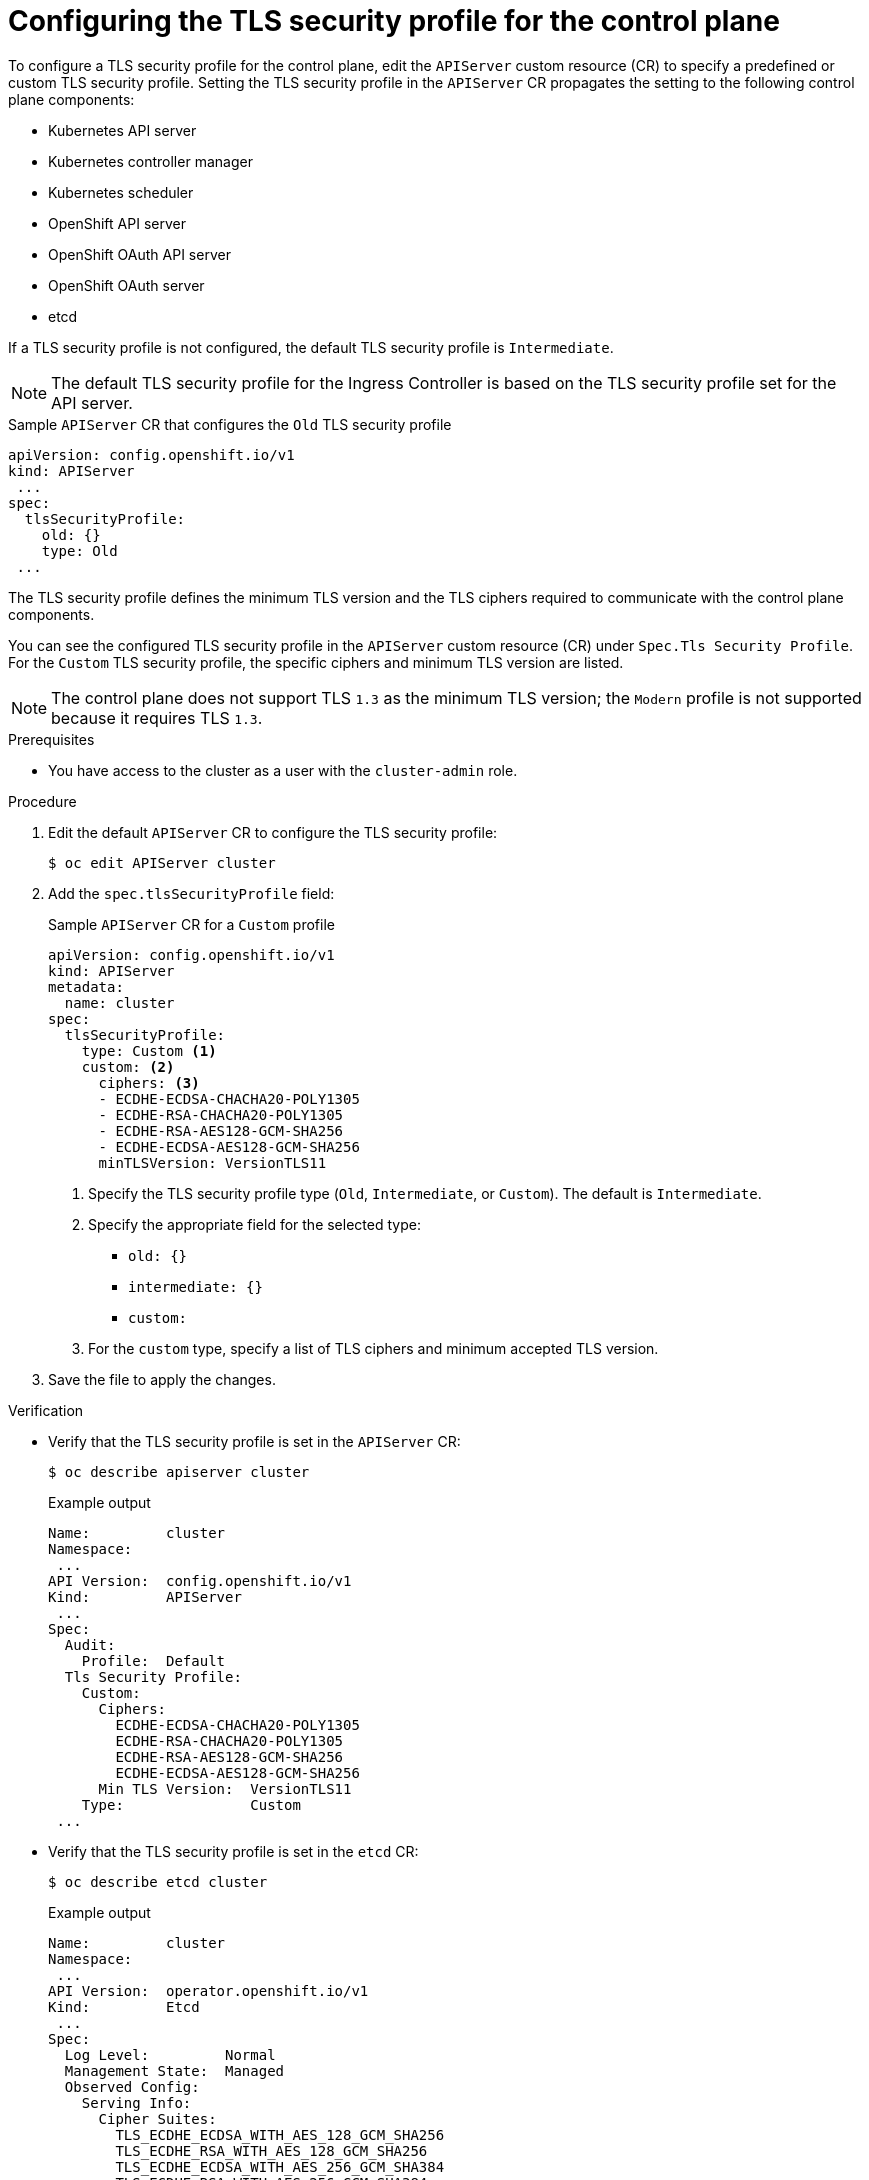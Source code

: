 // Module included in the following assemblies:
//
// * security/tls-profiles.adoc

:_mod-docs-content-type: PROCEDURE
[id="tls-profiles-kubernetes-configuring_{context}"]
= Configuring the TLS security profile for the control plane

To configure a TLS security profile for the control plane, edit the `APIServer` custom resource (CR) to specify a predefined or custom TLS security profile. Setting the TLS security profile in the `APIServer` CR propagates the setting to the following control plane components:

* Kubernetes API server
* Kubernetes controller manager
* Kubernetes scheduler
* OpenShift API server
* OpenShift OAuth API server
* OpenShift OAuth server
* etcd

If a TLS security profile is not configured, the default TLS security profile is `Intermediate`.

[NOTE]
====
The default TLS security profile for the Ingress Controller is based on the TLS security profile set for the API server.
====

.Sample `APIServer` CR that configures the `Old` TLS security profile
[source,yaml]
----
apiVersion: config.openshift.io/v1
kind: APIServer
 ...
spec:
  tlsSecurityProfile:
    old: {}
    type: Old
 ...
----

The TLS security profile defines the minimum TLS version and the TLS ciphers required to communicate with the control plane components.

You can see the configured TLS security profile in the `APIServer` custom resource (CR) under `Spec.Tls Security Profile`. For the `Custom` TLS security profile, the specific ciphers and minimum TLS version are listed.

[NOTE]
====
The control plane does not support TLS `1.3` as the minimum TLS version; the `Modern` profile is not supported because it requires TLS `1.3`.
====

.Prerequisites

* You have access to the cluster as a user with the `cluster-admin` role.

.Procedure

. Edit the default `APIServer` CR to configure the TLS security profile:
+
[source,terminal]
----
$ oc edit APIServer cluster
----

. Add the `spec.tlsSecurityProfile` field:
+
.Sample `APIServer` CR for a `Custom` profile
[source,yaml]
----
apiVersion: config.openshift.io/v1
kind: APIServer
metadata:
  name: cluster
spec:
  tlsSecurityProfile:
    type: Custom <1>
    custom: <2>
      ciphers: <3>
      - ECDHE-ECDSA-CHACHA20-POLY1305
      - ECDHE-RSA-CHACHA20-POLY1305
      - ECDHE-RSA-AES128-GCM-SHA256
      - ECDHE-ECDSA-AES128-GCM-SHA256
      minTLSVersion: VersionTLS11
----
<1> Specify the TLS security profile type (`Old`, `Intermediate`, or `Custom`). The default is `Intermediate`.
<2> Specify the appropriate field for the selected type:
* `old: {}`
* `intermediate: {}`
* `custom:`
<3> For the `custom` type, specify a list of TLS ciphers and minimum accepted TLS version.

. Save the file to apply the changes.

.Verification

* Verify that the TLS security profile is set in the `APIServer` CR:
+
[source,terminal]
----
$ oc describe apiserver cluster
----
+
.Example output
[source,terminal]
----
Name:         cluster
Namespace:
 ...
API Version:  config.openshift.io/v1
Kind:         APIServer
 ...
Spec:
  Audit:
    Profile:  Default
  Tls Security Profile:
    Custom:
      Ciphers:
        ECDHE-ECDSA-CHACHA20-POLY1305
        ECDHE-RSA-CHACHA20-POLY1305
        ECDHE-RSA-AES128-GCM-SHA256
        ECDHE-ECDSA-AES128-GCM-SHA256
      Min TLS Version:  VersionTLS11
    Type:               Custom
 ...
----
.Verification

* Verify that the TLS security profile is set in the `etcd` CR:
+
[source,terminal]
----
$ oc describe etcd cluster
----
+
.Example output
[source,terminal]
----
Name:         cluster
Namespace:
 ...
API Version:  operator.openshift.io/v1
Kind:         Etcd
 ...
Spec:
  Log Level:         Normal
  Management State:  Managed
  Observed Config:
    Serving Info:
      Cipher Suites:
        TLS_ECDHE_ECDSA_WITH_AES_128_GCM_SHA256
        TLS_ECDHE_RSA_WITH_AES_128_GCM_SHA256
        TLS_ECDHE_ECDSA_WITH_AES_256_GCM_SHA384
        TLS_ECDHE_RSA_WITH_AES_256_GCM_SHA384
        TLS_ECDHE_ECDSA_WITH_CHACHA20_POLY1305_SHA256
        TLS_ECDHE_RSA_WITH_CHACHA20_POLY1305_SHA256
      Min TLS Version:           VersionTLS12
 ...
----
